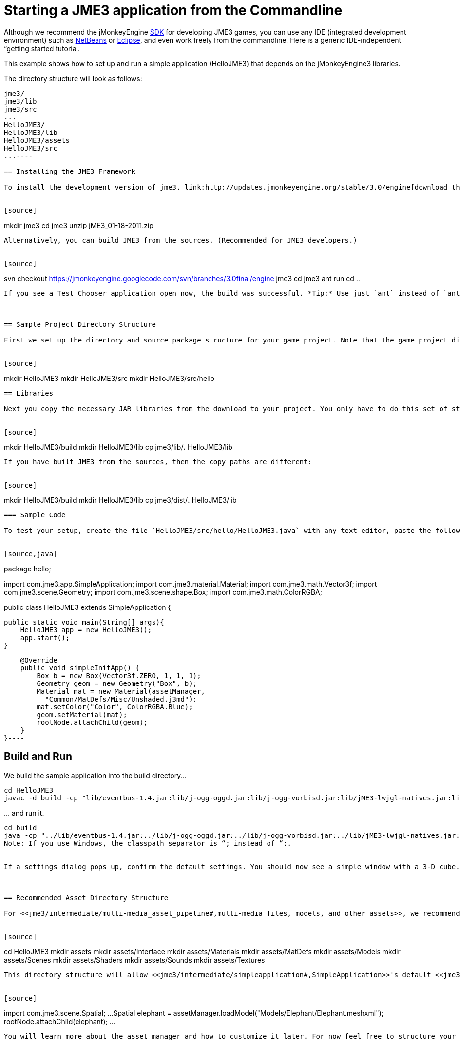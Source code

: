 

= Starting a JME3 application from the Commandline

Although we recommend the jMonkeyEngine <<sdk#,SDK>> for developing JME3 games, you can use any IDE (integrated development environment) such as <<jme3/setting_up_netbeans_and_jme3#,NetBeans>> or <<jme3/setting_up_jme3_in_eclipse#,Eclipse>>, and even work freely from the commandline. Here is a generic IDE-independent “getting started tutorial. 


This example shows how to set up and run a simple application (HelloJME3) that depends on the jMonkeyEngine3 libraries. 


The directory structure will look as follows:


[source]
----
jme3/
jme3/lib
jme3/src
...
HelloJME3/
HelloJME3/lib
HelloJME3/assets
HelloJME3/src
...----

== Installing the JME3 Framework

To install the development version of jme3, link:http://updates.jmonkeyengine.org/stable/3.0/engine[download the nightly build], unzip the folder into a directory named `jme3`. The filenames here are just an example, but they will always be something like `jME3_xx-xx-2011`. 


[source]
----
mkdir jme3
cd jme3
unzip jME3_01-18-2011.zip
----
Alternatively, you can build JME3 from the sources. (Recommended for JME3 developers.)


[source]
----
svn checkout https://jmonkeyengine.googlecode.com/svn/branches/3.0final/engine jme3
cd jme3
ant run
cd ..
----
If you see a Test Chooser application open now, the build was successful. *Tip:* Use just `ant` instead of `ant run` to build the libraries without running the demos.



== Sample Project Directory Structure

First we set up the directory and source package structure for your game project. Note that the game project directory `HelloJME3` is on the same level as your `jme3` checkout. In this example, we create a Java package that we call `hello` in the source directory.


[source]
----
mkdir HelloJME3
mkdir HelloJME3/src
mkdir HelloJME3/src/hello
----

== Libraries

Next you copy the necessary JAR libraries from the download to your project. You only have to do this set of steps once every time you download a new JME3 build. For a detailed description of the separate jar files see <<jme3/jme3_source_structure#structure_of_jmonkeyengine3_jars,this list>>.


[source]
----
mkdir HelloJME3/build 
mkdir HelloJME3/lib
cp jme3/lib/*.* HelloJME3/lib
----
If you have built JME3 from the sources, then the copy paths are different:


[source]
----
mkdir HelloJME3/build 
mkdir HelloJME3/lib
cp jme3/dist/*.* HelloJME3/lib
----

=== Sample Code

To test your setup, create the file `HelloJME3/src/hello/HelloJME3.java` with any text editor, paste the following sample code, and save.


[source,java]
----
package hello;

import com.jme3.app.SimpleApplication;
import com.jme3.material.Material;
import com.jme3.math.Vector3f;
import com.jme3.scene.Geometry;
import com.jme3.scene.shape.Box;
import com.jme3.math.ColorRGBA;

public class HelloJME3 extends SimpleApplication {

    public static void main(String[] args){
        HelloJME3 app = new HelloJME3();
        app.start();
    }

    @Override
    public void simpleInitApp() {
        Box b = new Box(Vector3f.ZERO, 1, 1, 1);
        Geometry geom = new Geometry("Box", b);
        Material mat = new Material(assetManager, 
          "Common/MatDefs/Misc/Unshaded.j3md");
        mat.setColor("Color", ColorRGBA.Blue);
        geom.setMaterial(mat);
        rootNode.attachChild(geom);
    }
}----

== Build and Run

We build the sample application into the build directory…


[source]
----
cd HelloJME3
javac -d build -cp "lib/eventbus-1.4.jar:lib/j-ogg-oggd.jar:lib/j-ogg-vorbisd.jar:lib/jME3-lwjgl-natives.jar:lib/jbullet.jar:lib/jinput.jar:lib/lwjgl.jar:lib/stack-alloc.jar:lib/vecmath.jar:lib/xmlpull-xpp3-1.1.4c.jar:lib/jME3-blender.jar:lib/jME3-core.jar:lib/jME3-desktop.jar:lib/jME3-jogg.jar:lib/jME3-plugins.jar:lib/jME3-terrain.jar:lib/jME3-testdata.jar:lib/jME3-niftygui.jar:lib/nifty-default-controls.jar:lib/nifty-examples.jar:lib/nifty-style-black.jar:lib/nifty.jar:." src/hello/HelloJME3.java 
----
… and run it.


[source]
----
cd build
java -cp "../lib/eventbus-1.4.jar:../lib/j-ogg-oggd.jar:../lib/j-ogg-vorbisd.jar:../lib/jME3-lwjgl-natives.jar:../lib/jbullet.jar:../lib/jinput.jar:../lib/lwjgl.jar:../lib/stack-alloc.jar:../lib/vecmath.jar:../lib/xmlpull-xpp3-1.1.4c.jar:../lib/jME3-blender.jar:../lib/jME3-core.jar:../lib/jME3-desktop.jar:../lib/jME3-jogg.jar:../lib/jME3-plugins.jar:../lib/jME3-terrain.jar:../lib/jME3-testdata.jar:../lib/jME3-niftygui.jar:../lib/nifty-default-controls.jar:../lib/nifty-examples.jar:../lib/nifty-style-black.jar:../lib/nifty.jar:." hello/HelloJME3----
Note: If you use Windows, the classpath separator is “; instead of “:.


If a settings dialog pops up, confirm the default settings. You should now see a simple window with a 3-D cube. Use the mouse and the WASD keys to move. It works! 



== Recommended Asset Directory Structure

For <<jme3/intermediate/multi-media_asset_pipeline#,multi-media files, models, and other assets>>, we recommend creating the following project structure:


[source]
----
cd HelloJME3
mkdir assets
mkdir assets/Interface
mkdir assets/Materials
mkdir assets/MatDefs
mkdir assets/Models
mkdir assets/Scenes
mkdir assets/Shaders
mkdir assets/Sounds
mkdir assets/Textures
----
This directory structure will allow <<jme3/intermediate/simpleapplication#,SimpleApplication>>'s default <<jme3/advanced/asset_manager#,AssetManager>> to load media files from your `assets` directory, like in this example:


[source]
----
import com.jme3.scene.Spatial;
...
  Spatial elephant = assetManager.loadModel("Models/Elephant/Elephant.meshxml");
  rootNode.attachChild(elephant);
...
----
You will learn more about the asset manager and how to customize it later. For now feel free to structure your assets (images, textures, models) into further sub-directories, like in this example the `assets/models/Elephant` directory that contains the `elephant.meshxml` model and its materials.



== Next Steps

Now follow the <<jme3#,tutorials>> and write your first jMonkeyEngine game.

<tags><tag target="documentation" /><tag target="install" /></tags>
